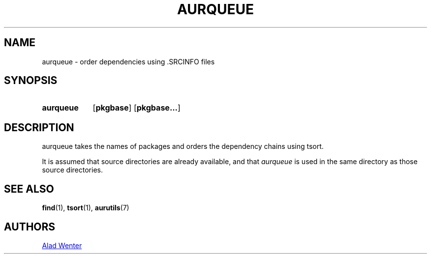 .TH AURQUEUE 1 2016-04-18 AURUTILS
.SH NAME
aurqueue \- order dependencies using .SRCINFO files

.SH SYNOPSIS
.SY aurqueue
.OP pkgbase
.OP pkgbase...
.YS

.SH DESCRIPTION
aurqueue takes the names of packages and orders the dependency chains
using tsort.

It is assumed that source directories are already available, and that
\fIaurqueue \fRis used in the same directory as those source directories.

.SH SEE ALSO
.BR find (1),
.BR tsort (1),
.BR aurutils (7)

.SH AUTHORS
.MT https://github.com/AladW)
Alad Wenter
.ME

.\" vim: set textwidth=72:
